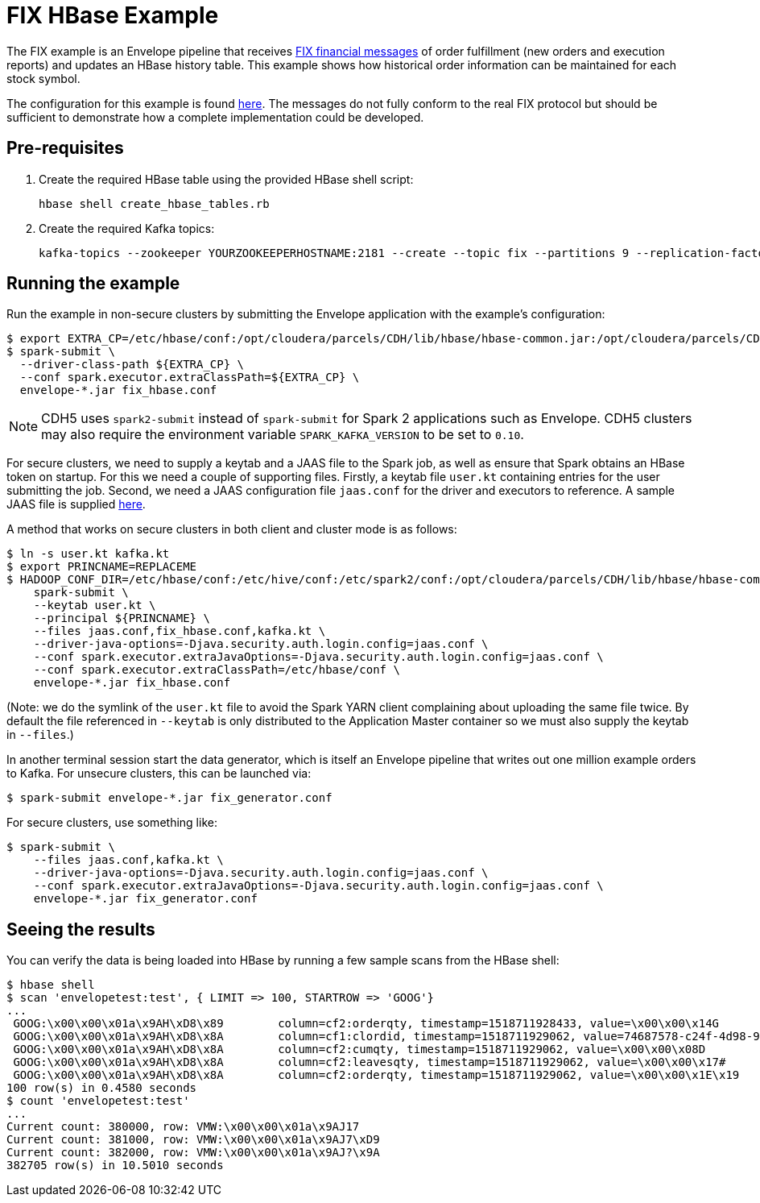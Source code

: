 = FIX HBase Example

The FIX example is an Envelope pipeline that receives https://en.wikipedia.org/wiki/Financial_Information_eXchange[FIX financial messages] of order fulfillment (new orders and execution reports) and updates an HBase history table. This example shows how historical order information can be maintained for each stock symbol.

The configuration for this example is found link:fix_hbase.conf[here]. The messages do not fully conform to the real FIX protocol but should be sufficient to demonstrate how a complete implementation could be developed.

== Pre-requisites

. Create the required HBase table using the provided HBase shell script:

    hbase shell create_hbase_tables.rb

. Create the required Kafka topics:

    kafka-topics --zookeeper YOURZOOKEEPERHOSTNAME:2181 --create --topic fix --partitions 9 --replication-factor 3

== Running the example

Run the example in non-secure clusters by submitting the Envelope application with the example's configuration:

    $ export EXTRA_CP=/etc/hbase/conf:/opt/cloudera/parcels/CDH/lib/hbase/hbase-common.jar:/opt/cloudera/parcels/CDH/lib/hbase/hbase-client.jar:/opt/cloudera/parcels/CDH/lib/hbase/hbase-protocol.jar:/opt/cloudera/parcels/CDH/lib/hbase/lib/htrace-core.jar:/opt/cloudera/parcels/CDH/lib/hbase/hbase-shaded-miscellaneous.jar:/opt/cloudera/parcels/CDH/lib/hbase/hbase-protocol-shaded.jar:/opt/cloudera/parcels/CDH/lib/hbase/hbase-shaded-protobuf.jar:/opt/cloudera/parcels/CDH/lib/hbase/hbase-shaded-netty.jar
    $ spark-submit \
      --driver-class-path ${EXTRA_CP} \
      --conf spark.executor.extraClassPath=${EXTRA_CP} \
      envelope-*.jar fix_hbase.conf

NOTE: CDH5 uses `spark2-submit` instead of `spark-submit` for Spark 2 applications such as Envelope.
CDH5 clusters may also require the environment variable `SPARK_KAFKA_VERSION` to be set to `0.10`.

For secure clusters, we need to supply a keytab and a JAAS file to the Spark job, as well as ensure that Spark obtains an HBase token on startup. For this we need a couple of supporting files. Firstly, a keytab file `user.kt` containing entries for the user submitting the job. Second, we need a JAAS configuration file `jaas.conf` for the driver and executors to reference. A sample JAAS file is supplied link:jaas.conf[here].

A method that works on secure clusters in both client and cluster mode is as follows:

    $ ln -s user.kt kafka.kt
    $ export PRINCNAME=REPLACEME
    $ HADOOP_CONF_DIR=/etc/hbase/conf:/etc/hive/conf:/etc/spark2/conf:/opt/cloudera/parcels/CDH/lib/hbase/hbase-common.jar:/opt/cloudera/parcels/CDH/lib/hbase/hbase-client.jar:/opt/cloudera/parcels/CDH/lib/hbase/hbase-protocol.jar:/opt/cloudera/parcels/CDH/lib/hbase/lib/htrace-core.jar:/opt/cloudera/parcels/CDH/lib/hbase/hbase-shaded-miscellaneous.jar:/opt/cloudera/parcels/CDH/lib/hbase/hbase-protocol-shaded.jar:/opt/cloudera/parcels/CDH/lib/hbase/hbase-shaded-protobuf.jar:/opt/cloudera/parcels/CDH/lib/hbase/hbase-shaded-netty.jar \
        spark-submit \
        --keytab user.kt \
        --principal ${PRINCNAME} \
        --files jaas.conf,fix_hbase.conf,kafka.kt \
        --driver-java-options=-Djava.security.auth.login.config=jaas.conf \
        --conf spark.executor.extraJavaOptions=-Djava.security.auth.login.config=jaas.conf \
        --conf spark.executor.extraClassPath=/etc/hbase/conf \
        envelope-*.jar fix_hbase.conf

(Note: we do the symlink of the `user.kt` file to avoid the Spark YARN client complaining about uploading the same file twice. By default the file referenced in `--keytab` is only distributed to the Application Master container so we must also supply the keytab in `--files`.)

In another terminal session start the data generator, which is itself an Envelope pipeline that writes out one million example orders to Kafka. For unsecure clusters, this can be launched via:

    $ spark-submit envelope-*.jar fix_generator.conf

For secure clusters, use something like:

    $ spark-submit \
        --files jaas.conf,kafka.kt \
        --driver-java-options=-Djava.security.auth.login.config=jaas.conf \
        --conf spark.executor.extraJavaOptions=-Djava.security.auth.login.config=jaas.conf \
        envelope-*.jar fix_generator.conf

== Seeing the results

You can verify the data is being loaded into HBase by running a few sample scans from the HBase shell:

    $ hbase shell
    $ scan 'envelopetest:test', { LIMIT => 100, STARTROW => 'GOOG'}
    ...
     GOOG:\x00\x00\x01a\x9AH\xD8\x89        column=cf2:orderqty, timestamp=1518711928433, value=\x00\x00\x14G
     GOOG:\x00\x00\x01a\x9AH\xD8\x8A        column=cf1:clordid, timestamp=1518711929062, value=74687578-c24f-4d98-930a-7f466cece584
     GOOG:\x00\x00\x01a\x9AH\xD8\x8A        column=cf2:cumqty, timestamp=1518711929062, value=\x00\x00\x08D
     GOOG:\x00\x00\x01a\x9AH\xD8\x8A        column=cf2:leavesqty, timestamp=1518711929062, value=\x00\x00\x17#
     GOOG:\x00\x00\x01a\x9AH\xD8\x8A        column=cf2:orderqty, timestamp=1518711929062, value=\x00\x00\x1E\x19
    100 row(s) in 0.4580 seconds
    $ count 'envelopetest:test'
    ...
    Current count: 380000, row: VMW:\x00\x00\x01a\x9AJ17
    Current count: 381000, row: VMW:\x00\x00\x01a\x9AJ7\xD9
    Current count: 382000, row: VMW:\x00\x00\x01a\x9AJ?\x9A
    382705 row(s) in 10.5010 seconds
